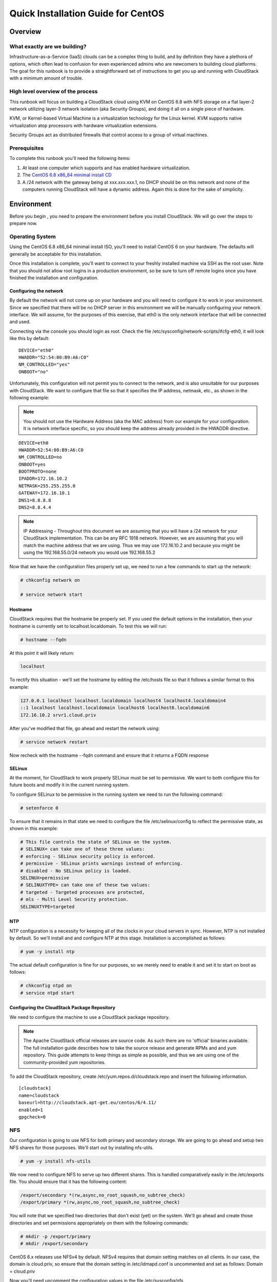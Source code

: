 .. Licensed to the Apache Software Foundation (ASF) under one
   or more contributor license agreements.  See the NOTICE file
   distributed with this work for additional information#
   regarding copyright ownership.  The ASF licenses this file
   to you under the Apache License, Version 2.0 (the
   "License"); you may not use this file except in compliance
   with the License.  You may obtain a copy of the License at
   http://www.apache.org/licenses/LICENSE-2.0
   Unless required by applicable law or agreed to in writing,
   software distributed under the License is distributed on an
   "AS IS" BASIS, WITHOUT WARRANTIES OR CONDITIONS OF ANY
   KIND, either express or implied.  See the License for the
   specific language governing permissions and limitations
   under the License.


Quick Installation Guide for CentOS
===================================

Overview
--------

What exactly are we building?
~~~~~~~~~~~~~~~~~~~~~~~~~~~~~

Infrastructure-as-a-Service (IaaS) clouds can be a complex thing to build, and 
by definition they have a plethora of options, which often lead to confusion 
for even experienced admins who are newcomers to building cloud platforms. The 
goal for this runbook is to provide a straightforward set of instructions to 
get you up and running with CloudStack with a minimum amount of trouble.


High level overview of the process
~~~~~~~~~~~~~~~~~~~~~~~~~~~~~~~~~~

This runbook will focus on building a CloudStack cloud using KVM on CentOS 
6.8 with NFS storage on a flat layer-2 network utilizing layer-3 network 
isolation (aka Security Groups), and doing it all on a single piece of 
hardware.

KVM, or Kernel-based Virtual Machine is a virtualization technology for the 
Linux kernel. KVM supports native virtualization atop processors with hardware 
virtualization extensions.

Security Groups act as distributed firewalls that control access to a group of 
virtual machines.


Prerequisites
~~~~~~~~~~~~~

To complete this runbook you'll need the following items:

#. At least one computer which supports and has enabled hardware virtualization.

#. The `CentOS 6.8 x86_64 minimal install CD 
   <http://mirrors.kernel.org/centos/6/isos/x86_64/>`_

#. A /24 network with the gateway being at xxx.xxx.xxx.1, no DHCP should be on 
   this network and none of the computers running CloudStack will have a 
   dynamic address. Again this is done for the sake of simplicity.


Environment
-----------

Before you begin , you need to prepare the environment before you install 
CloudStack. We will go over the steps to prepare now.


Operating System
~~~~~~~~~~~~~~~~

Using the CentOS 6.8 x86_64 minimal install ISO, you'll need to install CentOS 6 
on your hardware. The defaults will generally be acceptable for this 
installation.

Once this installation is complete, you'll want to connect to your freshly 
installed machine via SSH as the root user. Note that you should not allow 
root logins in a production environment, so be sure to turn off remote logins 
once you have finished the installation and configuration.


.. _conf-network:

Configuring the network
^^^^^^^^^^^^^^^^^^^^^^^

By default the network will not come up on your hardware and you will need to 
configure it to work in your environment. Since we specified that there will 
be no DHCP server in this environment we will be manually configuring your 
network interface. We will assume, for the purposes of this exercise, that 
eth0 is the only network interface that will be connected and used.

Connecting via the console you should login as root. Check the file 
/etc/sysconfig/network-scripts/ifcfg-eth0, it will look like this by default:

::

   DEVICE="eth0"
   HWADDR="52:54:00:B9:A6:C0"
   NM_CONTROLLED="yes"
   ONBOOT="no"

Unfortunately, this configuration will not permit you to connect to the 
network, and is also unsuitable for our purposes with CloudStack. We want to 
configure that file so that it specifies the IP address, netmask, etc., as 
shown in the following example:

.. note:: 
   You should not use the Hardware Address (aka the MAC address) from our 
   example for your configuration. It is network interface specific, so you 
   should keep the address already provided in the HWADDR directive.

:: 

   DEVICE=eth0
   HWADDR=52:54:00:B9:A6:C0
   NM_CONTROLLED=no
   ONBOOT=yes
   BOOTPROTO=none
   IPADDR=172.16.10.2
   NETMASK=255.255.255.0
   GATEWAY=172.16.10.1
   DNS1=8.8.8.8
   DNS2=8.8.4.4

.. note:: 
   IP Addressing - Throughout this document we are assuming that you will have 
   a /24 network for your CloudStack implementation. This can be any RFC 1918 
   network. However, we are assuming that you will match the machine address 
   that we are using. Thus we may use 172.16.10.2 and because you might be 
   using the 192.168.55.0/24 network you would use 192.168.55.2

Now that we have the configuration files properly set up, we need to run a few 
commands to start up the network: 

.. sourcecode:: bash

   # chkconfig network on

   # service network start


.. _conf-hostname:

Hostname
^^^^^^^^

CloudStack requires that the hostname be properly set. If you used the default 
options in the installation, then your hostname is currently set to 
localhost.localdomain. To test this we will run:

.. sourcecode:: bash

   # hostname --fqdn

At this point it will likely return: 

.. sourcecode:: bash

   localhost

To rectify this situation - we'll set the hostname by editing the /etc/hosts 
file so that it follows a similar format to this example:

.. sourcecode:: bash

   127.0.0.1 localhost localhost.localdomain localhost4 localhost4.localdomain4
   ::1 localhost localhost.localdomain localhost6 localhost6.localdomain6
   172.16.10.2 srvr1.cloud.priv

After you've modified that file, go ahead and restart the network using:

.. sourcecode:: bash

   # service network restart

Now recheck with the hostname --fqdn command and ensure that it returns a FQDN 
response


.. _conf-selinux:

SELinux
^^^^^^^

At the moment, for CloudStack to work properly SELinux must be set to 
permissive. We want to both configure this for future boots and modify it in 
the current running system.

To configure SELinux to be permissive in the running system we need to run the 
following command:

.. sourcecode:: bash

   # setenforce 0

To ensure that it remains in that state we need to configure the file 
/etc/selinux/config to reflect the permissive state, as shown in this example:

.. sourcecode:: bash

   # This file controls the state of SELinux on the system.
   # SELINUX= can take one of these three values:
   # enforcing - SELinux security policy is enforced.
   # permissive - SELinux prints warnings instead of enforcing.
   # disabled - No SELinux policy is loaded.
   SELINUX=permissive
   # SELINUXTYPE= can take one of these two values:
   # targeted - Targeted processes are protected,
   # mls - Multi Level Security protection.
   SELINUXTYPE=targeted


.. _conf-ntp:

NTP
^^^

NTP configuration is a necessity for keeping all of the clocks in your cloud 
servers in sync. However, NTP is not installed by default. So we'll install 
and and configure NTP at this stage. Installation is accomplished as follows:

.. sourcecode:: bash

   # yum -y install ntp

The actual default configuration is fine for our purposes, so we merely need 
to enable it and set it to start on boot as follows:

.. sourcecode:: bash

   # chkconfig ntpd on
   # service ntpd start


.. _qigconf-pkg-repo:

Configuring the CloudStack Package Repository
^^^^^^^^^^^^^^^^^^^^^^^^^^^^^^^^^^^^^^^^^^^^^

We need to configure the machine to use a CloudStack package repository. 

.. note:: 
   The Apache CloudStack official releases are source code. As such there are 
   no 'official' binaries available. The full installation guide describes how 
   to take the source release and generate RPMs and and yum repository. This 
   guide attempts to keep things as simple as possible, and thus we are using 
   one of the community-provided yum repositories.

To add the CloudStack repository, create /etc/yum.repos.d/cloudstack.repo and 
insert the following information.

::

   [cloudstack]
   name=cloudstack
   baseurl=http://cloudstack.apt-get.eu/centos/6/4.11/
   enabled=1
   gpgcheck=0


NFS
~~~

Our configuration is going to use NFS for both primary and secondary storage. 
We are going to go ahead and setup two NFS shares for those purposes. We'll 
start out by installing nfs-utils.

.. sourcecode:: bash

   # yum -y install nfs-utils

We now need to configure NFS to serve up two different shares. This is handled 
comparatively easily in the /etc/exports file. You should ensure that it has 
the following content:

.. sourcecode:: bash

   /export/secondary *(rw,async,no_root_squash,no_subtree_check)
   /export/primary *(rw,async,no_root_squash,no_subtree_check)

You will note that we specified two directories that don't exist (yet) on the 
system. We'll go ahead and create those directories and set permissions 
appropriately on them with the following commands:

.. sourcecode:: bash

   # mkdir -p /export/primary
   # mkdir /export/secondary

CentOS 6.x releases use NFSv4 by default. NFSv4 requires that domain setting 
matches on all clients. In our case, the domain is cloud.priv, so ensure that 
the domain setting in /etc/idmapd.conf is uncommented and set as follows:
Domain = cloud.priv

Now you'll need uncomment the configuration values in the file 
/etc/sysconfig/nfs

.. sourcecode:: bash

   LOCKD_TCPPORT=32803
   LOCKD_UDPPORT=32769
   MOUNTD_PORT=892
   RQUOTAD_PORT=875
   STATD_PORT=662
   STATD_OUTGOING_PORT=2020

Now we need to configure the firewall to permit incoming NFS connections. 
Edit the file /etc/sysconfig/iptables

.. sourcecode:: bash

   -A INPUT -s 172.16.10.0/24 -m state --state NEW -p udp --dport 111 -j ACCEPT
   -A INPUT -s 172.16.10.0/24 -m state --state NEW -p tcp --dport 111 -j ACCEPT
   -A INPUT -s 172.16.10.0/24 -m state --state NEW -p tcp --dport 2049 -j ACCEPT
   -A INPUT -s 172.16.10.0/24 -m state --state NEW -p tcp --dport 32803 -j ACCEPT
   -A INPUT -s 172.16.10.0/24 -m state --state NEW -p udp --dport 32769 -j ACCEPT
   -A INPUT -s 172.16.10.0/24 -m state --state NEW -p tcp --dport 892 -j ACCEPT
   -A INPUT -s 172.16.10.0/24 -m state --state NEW -p udp --dport 892 -j ACCEPT
   -A INPUT -s 172.16.10.0/24 -m state --state NEW -p tcp --dport 875 -j ACCEPT
   -A INPUT -s 172.16.10.0/24 -m state --state NEW -p udp --dport 875 -j ACCEPT
   -A INPUT -s 172.16.10.0/24 -m state --state NEW -p tcp --dport 662 -j ACCEPT
   -A INPUT -s 172.16.10.0/24 -m state --state NEW -p udp --dport 662 -j ACCEPT

Now you can restart the iptables service with the following command:

.. sourcecode:: bash

   # service iptables restart

We now need to configure the nfs service to start on boot and actually start 
it on the host by executing the following commands:

.. sourcecode:: bash

   # service rpcbind start
   # service nfs start
   # chkconfig rpcbind on
   # chkconfig nfs on


Management Server Installation
------------------------------

We're going to install the CloudStack management server and surrounding tools. 


Database Installation and Configuration
~~~~~~~~~~~~~~~~~~~~~~~~~~~~~~~~~~~~~~~

We'll start with installing MySQL and configuring some options to ensure it 
runs well with CloudStack. 

Install by running the following command: 

.. sourcecode:: bash

   # yum -y install mysql-server

With MySQL now installed we need to make a few configuration changes to 
/etc/my.cnf. Specifically we need to add the following options to the [mysqld] 
section:

::

   innodb_rollback_on_timeout=1
   innodb_lock_wait_timeout=600
   max_connections=350
   log-bin=mysql-bin
   binlog-format = 'ROW' 

Now that MySQL is properly configured we can start it and configure it to 
start on boot as follows:

.. sourcecode:: bash 

   # service mysqld start
   # chkconfig mysqld on


MySQL connector Installation
~~~~~~~~~~~~~~~~~~~~~~~~~~~~

Install Python MySQL connector using the official MySQL packages repository.
Create the file ``/etc/yum.repos.d/mysql.repo`` with the following content:

.. sourcecode:: bash

   [mysql-connectors-community]
   name=MySQL Community connectors
   baseurl=http://repo.mysql.com/yum/mysql-connectors-community/el/$releasever/$basearch/
   enabled=1
   gpgcheck=1

Import GPG public key from MySQL:

.. sourcecode:: bash

   rpm --import http://repo.mysql.com/RPM-GPG-KEY-mysql

Install mysql-connector

.. sourcecode:: bash

   yum install mysql-connector-python


Installation
~~~~~~~~~~~~

We are now going to install the management server. We do that by executing the 
following command:

.. sourcecode:: bash

   # yum -y install cloudstack-management

With the application itself installed we can now setup the database, we'll do 
that with the following command and options:

.. sourcecode:: bash

   # cloudstack-setup-databases cloud:password@localhost --deploy-as=root

When this process is finished, you should see a message like "CloudStack has 
successfully initialized the database."

Now that the database has been created, we can take the final step in setting 
up the management server by issuing the following command:

.. sourcecode:: bash

   # cloudstack-setup-management

If the servlet container is Tomcat7 the argument --tomcat7 must be used.


System Template Setup
~~~~~~~~~~~~~~~~~~~~~

CloudStack uses a number of system VMs to provide functionality for accessing 
the console of virtual machines, providing various networking services, and 
managing various aspects of storage. This step will acquire those system 
images ready for deployment when we bootstrap your cloud.

Now we need to download the system VM template and deploy that to the share we 
just mounted. The management server includes a script to properly manipulate 
the system VMs images.

.. sourcecode:: bash
  
   /usr/share/cloudstack-common/scripts/storage/secondary/cloud-install-sys-tmplt \
   -m /export/secondary \
   -u http://cloudstack.apt-get.eu/systemvm/4.6/systemvm64template-4.6.0-kvm.qcow2.bz2 \
   -h kvm -F


That concludes our setup of the management server. We still need to configure 
CloudStack, but we will do that after we get our hypervisor set up.


KVM Setup and Installation
--------------------------

KVM is the hypervisor we'll be using - we will recover the initial setup which 
has already been done on the hypervisor host and cover installation of the 
agent software, you can use the same steps to add additional KVM nodes to your 
CloudStack environment.


Prerequisites
~~~~~~~~~~~~~

We explicitly are using the management server as a compute node as well, which 
means that we have already performed many of the prerequisite steps when 
setting up the management server, but we will list them here for clarity. 
Those steps are:

#. :ref:`conf-network`

#. :ref:`conf-hostname`

#. :ref:`conf-selinux`

#. :ref:`conf-ntp`

#. :ref:`qigconf-pkg-repo`

You shouldn't need to do that for the management server, of course, but any 
additional hosts will need for you to complete the above steps.


Installation
~~~~~~~~~~~~

Installation of the KVM agent is trivial with just a single command, but 
afterwards we'll need to configure a few things.

.. sourcecode:: bash

   # yum -y install cloudstack-agent


KVM Configuration
~~~~~~~~~~~~~~~~~~~~

We have two different parts of KVM to configure, libvirt, and QEMU.


QEMU Configuration
^^^^^^^^^^^^^^^^^^^

KVM configuration is relatively simple at only a single item. We need to edit 
the QEMU VNC configuration. This is done by editing /etc/libvirt/qemu.conf and 
ensuring the following line is present and uncommented.

::

   vnc_listen=0.0.0.0


Libvirt Configuration
^^^^^^^^^^^^^^^^^^^^^^^

CloudStack uses libvirt for managing virtual machines. Therefore it is vital 
that libvirt is configured correctly. Libvirt is a dependency of cloud-agent 
and should already be installed.

#. In order to have live migration working libvirt has to listen for unsecured 
   TCP connections. We also need to turn off libvirts attempt to use Multicast 
   DNS advertising. Both of these settings are in /etc/libvirt/libvirtd.conf

   Set the following paramaters:
   
   ::
   
      listen_tls = 0
      listen_tcp = 1
      tcp_port = "16059"
      auth_tcp = "none"
      mdns_adv = 0

#. Turning on "listen_tcp" in libvirtd.conf is not enough, we have to change 
   the parameters as well we also need to modify /etc/sysconfig/libvirtd:

   Uncomment the following line:

   :: 

      #LIBVIRTD_ARGS="--listen"

#. Restart libvirt

   .. sourcecode:: bash

      # service libvirtd restart


KVM configuration complete
^^^^^^^^^^^^^^^^^^^^^^^^^^^
For the sake of completeness you should check if KVM is running OK on your machine:
   .. sourcecode:: bash
   
      # lsmod | grep kvm
      kvm_intel              55496  0
      kvm                   337772  1 kvm_intel

That concludes our installation and configuration of KVM, and we'll now move 
to using the CloudStack UI for the actual configuration of our cloud.


Configuration
-------------

As we noted before we will be using security groups to provide isolation and 
by default that implies that we'll be using a flat layer-2 network. It also 
means that the simplicity of our setup means that we can use the quick 
installer.


UI Access
~~~~~~~~~

To get access to CloudStack's web interface, merely point your browser to 
http://172.16.10.2:8080/client The default username is 'admin', and the 
default password is 'password'. You should see a splash screen that allows you 
to choose several options for setting up CloudStack. You should choose the 
Continue with Basic Setup option.

You should now see a prompt requiring you to change the password for the admin 
user. Please do so.


Setting up a Zone
~~~~~~~~~~~~~~~~~

A zone is the largest organization entity in CloudStack - and we'll be 
creating one, this should be the screen that you see in front of you now. And 
for us there are 5 pieces of information that we need.

#. Name - we will set this to the ever-descriptive 'Zone1' for our cloud.

#. Public DNS 1 - we will set this to ``8.8.8.8`` for our cloud.

#. Public DNS 2 - we will set this to ``8.8.4.4`` for our cloud.

#. Internal DNS1 - we will also set this to ``8.8.8.8`` for our cloud.

#. Internal DNS2 - we will also set this to ``8.8.4.4`` for our cloud. 

.. note:: 
   CloudStack distinguishes between internal and public DNS. Internal DNS is 
   assumed to be capable of resolving internal-only hostnames, such as your 
   NFS server’s DNS name. Public DNS is provided to the guest VMs to resolve 
   public IP addresses. You can enter the same DNS server for both types, but 
   if you do so, you must make sure that both internal and public IP addresses 
   can route to the DNS server. In our specific case we will not use any names 
   for resources internally, and we have indeed them set to look to the same 
   external resource so as to not add a namerserver setup to our list of 
   requirements.


Pod Configuration
~~~~~~~~~~~~~~~~~

Now that we've added a Zone, the next step that comes up is a prompt for 
information regading a pod. Which is looking for several items.

#. Name - We'll use ``Pod1`` for our cloud.

#. Gateway - We'll use ``172.16.10.1`` as our gateway

#. Netmask - We'll use ``255.255.255.0``

#. Start/end reserved system IPs - we will use ``172.16.10.10-172.16.10.20``

#. Guest gateway - We'll use ``172.16.10.1``

#. Guest netmask - We'll use ``255.255.255.0``

#. Guest start/end IP - We'll use ``172.16.10.30-172.16.10.200``


Cluster
~~~~~~~

Now that we've added a Zone, we need only add a few more items for configuring 
the cluster.

#. Name - We'll use ``Cluster1``

#. Hypervisor - Choose ``KVM``

You should be prompted to add the first host to your cluster at this point. 
Only a few bits of information are needed.

#. Hostname - we'll use the IP address ``172.16.10.2`` since we didn't set up a 
   DNS server.

#. Username - we'll use ``root``

#. Password - enter the operating system password for the root user


Primary Storage
^^^^^^^^^^^^^^^

With your cluster now setup - you should be prompted for primary storage 
information. Choose NFS as the storage type and then enter the following 
values in the fields:

#. Name - We'll use ``Primary1``

#. Server - We'll be using the IP address ``172.16.10.2``

#. Path - Well define ``/export/primary`` as the path we are using


Secondary Storage
^^^^^^^^^^^^^^^^^

If this is a new zone, you'll be prompted for secondary storage information - 
populate it as follows:

#. NFS server - We'll use the IP address ``172.16.10.2``

#. Path - We'll use ``/export/secondary``

Now, click Launch and your cloud should begin setup - it may take several 
minutes depending on your internet connection speed for setup to finalize.

That's it, you are done with installation of your Apache CloudStack cloud.

